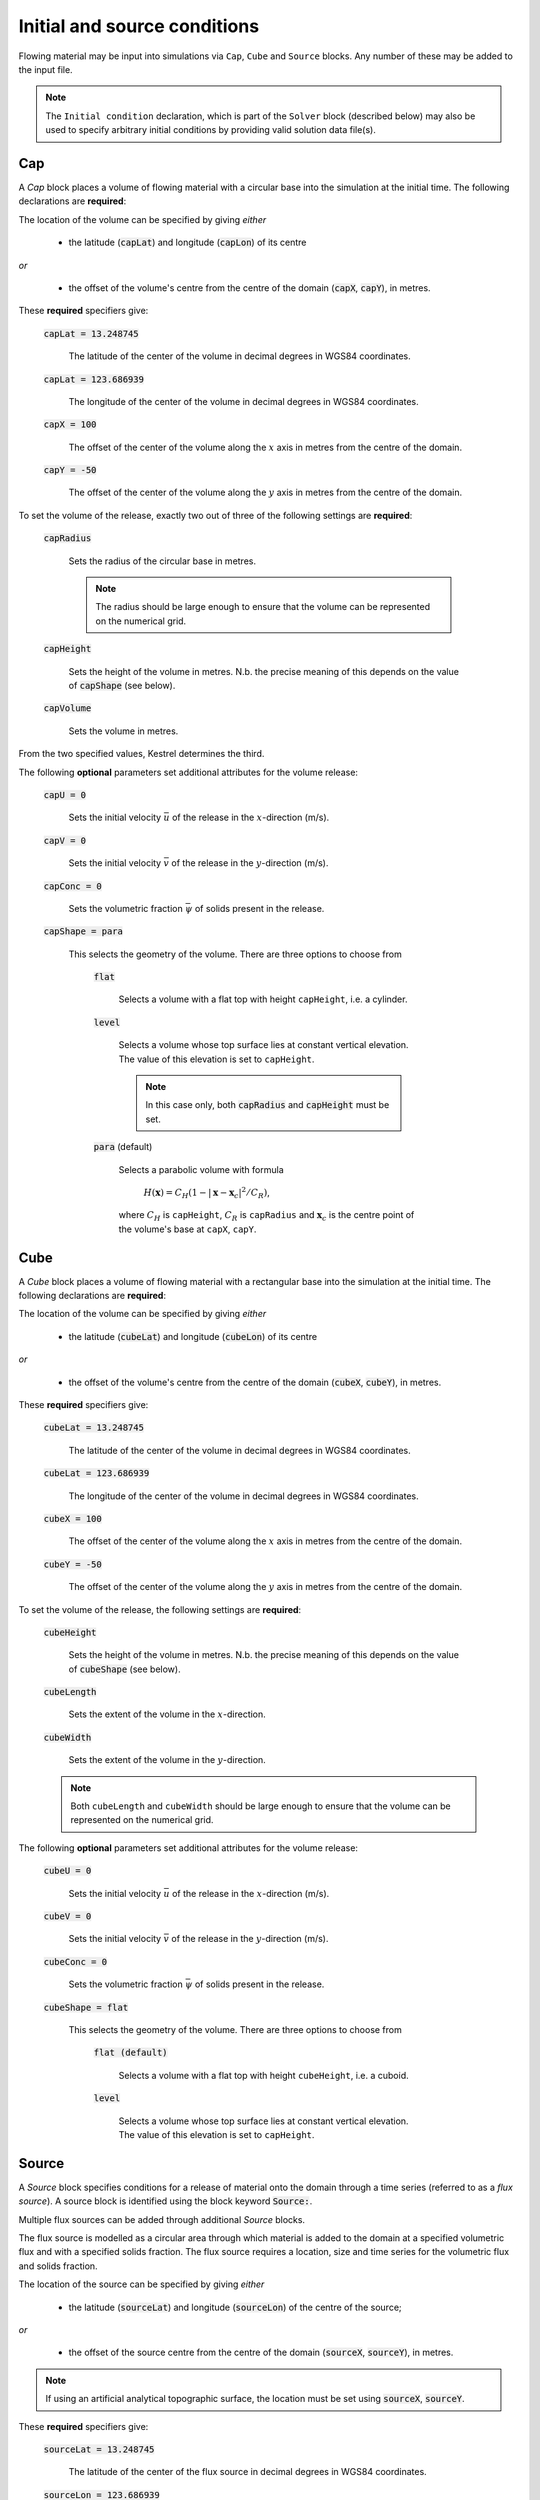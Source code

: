 Initial and source conditions
-----------------------------

Flowing material may be input into simulations via ``Cap``, ``Cube`` and
``Source`` blocks. Any number of these may be added to the input file.

.. note::
   The ``Initial condition`` declaration, which is part of the ``Solver`` block
   (described below) may also be used to specify arbitrary initial conditions by
   providing valid solution data file(s).

Cap
^^^

A *Cap* block places a volume of flowing material with a circular base into the
simulation at the initial time. The following declarations are **required**:

The location of the volume can be specified by giving *either*
    
    - the latitude (:code:`capLat`) and longitude (:code:`capLon`) of its centre

*or* 

    - the offset of the volume's centre from the centre of the domain
      (:code:`capX`, :code:`capY`), in metres.

These **required** specifiers give:

    :code:`capLat = 13.248745`

        The latitude of the center of the volume in decimal degrees in WGS84
        coordinates.

    :code:`capLat = 123.686939`

        The longitude of the center of the volume in decimal degrees in WGS84
        coordinates.

    :code:`capX = 100`

        The offset of the center of the volume along the :math:`x` axis in
        metres from the centre of the domain.

    :code:`capY = -50`

        The offset of the center of the volume along the :math:`y` axis in
        metres from the centre of the domain.

To set the volume of the release, exactly two out of three of the following
settings are **required**:

    :code:`capRadius`

        Sets the radius of the circular base in metres.

        .. note::

            The radius should be large enough to ensure that the volume can be
            represented on the numerical grid.

    :code:`capHeight`

        Sets the height of the volume in metres. N.b. the precise meaning of
        this depends on the value of :code:`capShape` (see below).

    :code:`capVolume`

        Sets the volume in metres.

From the two specified values, Kestrel determines the third.

The following **optional** parameters set additional attributes for the volume
release:

    :code:`capU = 0`

        Sets the initial velocity :math:`\bar{u}` of the release in the
        :math:`x`-direction (m/s).

    :code:`capV = 0`

        Sets the initial velocity :math:`\bar{v}` of the release in the
        :math:`y`-direction (m/s).

    :code:`capConc = 0`

        Sets the volumetric fraction :math:`\bar{\psi}` of solids present in the
        release.

    :code:`capShape = para`

        This selects the geometry of the volume. There are three options to
        choose from

            :code:`flat`

                Selects a volume with a flat top with height ``capHeight``, i.e.
                a cylinder.

            :code:`level`

                Selects a volume whose top surface lies at constant vertical
                elevation. The value of this elevation is set to ``capHeight``.

                .. note::

                    In this case only, both :code:`capRadius` and
                    :code:`capHeight` must be set.

            :code:`para` (default)

                Selects a parabolic volume with formula

                    :math:`H(\mathbf{x}) = C_H (1 - |\mathbf{x} -
                    \mathbf{x}_c|^2/C_R)`,

                where :math:`C_H` is ``capHeight``, :math:`C_R` is ``capRadius``
                and :math:`\mathbf{x}_c` is the centre point of the volume's
                base at ``capX``, ``capY``.

Cube
^^^^

A *Cube* block places a volume of flowing material with a rectangular base into
the simulation at the initial time. The following declarations are **required**:

The location of the volume can be specified by giving *either*
    
    - the latitude (:code:`cubeLat`) and longitude (:code:`cubeLon`) of its centre

*or* 

    - the offset of the volume's centre from the centre of the domain
      (:code:`cubeX`, :code:`cubeY`), in metres.

These **required** specifiers give:

    :code:`cubeLat = 13.248745`

        The latitude of the center of the volume in decimal degrees in WGS84
        coordinates.

    :code:`cubeLat = 123.686939`

        The longitude of the center of the volume in decimal degrees in WGS84
        coordinates.

    :code:`cubeX = 100`

        The offset of the center of the volume along the :math:`x` axis in
        metres from the centre of the domain.

    :code:`cubeY = -50`

        The offset of the center of the volume along the :math:`y` axis in
        metres from the centre of the domain.

To set the volume of the release, the following settings are **required**:

    :code:`cubeHeight`

        Sets the height of the volume in metres. N.b. the precise meaning of
        this depends on the value of :code:`cubeShape` (see below).

    :code:`cubeLength`

        Sets the extent of the volume in the :math:`x`-direction.

    :code:`cubeWidth`

        Sets the extent of the volume in the :math:`y`-direction.

    .. note::

        Both ``cubeLength`` and ``cubeWidth`` should be large enough to ensure
        that the volume can be represented on the numerical grid.

The following **optional** parameters set additional attributes for the volume
release:

    :code:`cubeU = 0`

        Sets the initial velocity :math:`\bar{u}` of the release in the
        :math:`x`-direction (m/s).

    :code:`cubeV = 0`

        Sets the initial velocity :math:`\bar{v}` of the release in the
        :math:`y`-direction (m/s).

    :code:`cubeConc = 0`

        Sets the volumetric fraction :math:`\bar{\psi}` of solids present in the
        release.

    :code:`cubeShape = flat`

        This selects the geometry of the volume. There are three options to
        choose from

            :code:`flat (default)`

                Selects a volume with a flat top with height ``cubeHeight``,
                i.e. a cuboid.

            :code:`level`

                Selects a volume whose top surface lies at constant vertical
                elevation. The value of this elevation is set to ``capHeight``.

Source
^^^^^^

A *Source* block specifies conditions for a release of material onto the domain
through a time series (referred to as a *flux source*).  A source block is
identified using the block keyword :code:`Source:`.

Multiple flux sources can be added through additional *Source* blocks.

The flux source is modelled as a circular area through which material is added
to the domain at a specified volumetric flux and with a specified solids
fraction. The flux source requires a location, size and time series for the
volumetric flux and solids fraction.

The location of the source can be specified by giving *either*
    
    - the latitude (:code:`sourceLat`) and longitude (:code:`sourceLon`) of the centre of the source;

*or* 

    - the offset of the source centre from the centre of the domain (:code:`sourceX`, :code:`sourceY`), in metres.

.. note::

    If using an artificial analytical topographic surface, the location must be set using :code:`sourceX`, :code:`sourceY`.

These **required** specifiers give:

    :code:`sourceLat = 13.248745`

        The latitude of the center of the flux source in decimal degrees in WGS84 coordinates.

    :code:`sourceLon = 123.686939`

        The longitude of the center of the flux source in decimal degrees in WGS84 coordinates.

    :code:`sourceX = 100`

        The offset of the center of the flux source along the :math:`x` axis in metres from the centre of the domain.

    :code:`sourceY = -50`

        The offset of the center of the flux source along the :math:`y` axis in metres from the centre of the domain.

The following are the additional **required** settings for a source block:

    :code:`sourceRadius = 5`

        The radius of the circular flux source, in metres.

        .. note::

            The radius should be large enough to ensure that the source can be represented on the numerical grid.

    :code:`sourceTime = (  0, 360, 720)`
    
        A list of times for which the volumetric flux and solids fraction are
        given.  This takes the form :code:`sourceTime = (t0, t1, t2, ..., tN)`
        with ascending times and can contain as many increments as needed.

    :code:`sourceFlux = (5.0, 7.0, 0.0)` 
    
        A list of the volume flux (m\ :sup:`3`/s) at the times given in
        :code:`sourceTime`, and takes the form :code:`sourceFlux = (Q0, Q1, Q2,
        ..., QN)`.

    :code:`sourceConc = (0.0, 0.0, 0.0)`
    
        A list of the volumetric solids concentration values at the times given
        in :code:`sourceTime`, and takes the form :code:`sourceConc = (psi0,
        psi1, psi2, ..., psiN)`.

    .. note::
    
        Each of :code:`sourceTime`, :code:`sourceFlux` and :code:`sourceConc` must contain the same number of points.
        
    .. note::

        Outside the given time series (i.e. for t < t0 or t > tN), Q = 0 and psi
        = 0.

        Between each pair of given time series points, the source flux and
        concentration values are linearly interpolated.

